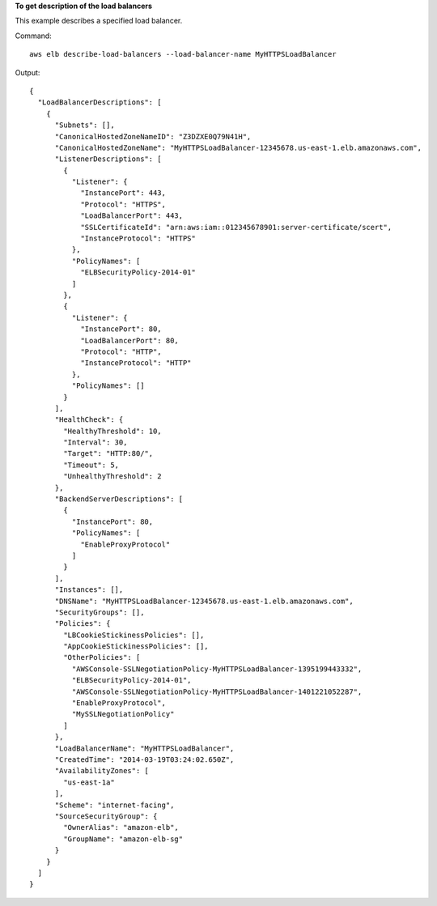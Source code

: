 **To get description of the load balancers**

This example describes a specified load balancer.

Command::

  aws elb describe-load-balancers --load-balancer-name MyHTTPSLoadBalancer

Output::

  {
    "LoadBalancerDescriptions": [
      {
        "Subnets": [],
        "CanonicalHostedZoneNameID": "Z3DZXE0Q79N41H",
        "CanonicalHostedZoneName": "MyHTTPSLoadBalancer-12345678.us-east-1.elb.amazonaws.com",
        "ListenerDescriptions": [
          {
            "Listener": {
              "InstancePort": 443,
              "Protocol": "HTTPS",
              "LoadBalancerPort": 443,
              "SSLCertificateId": "arn:aws:iam::012345678901:server-certificate/scert",
              "InstanceProtocol": "HTTPS"
            },
            "PolicyNames": [
              "ELBSecurityPolicy-2014-01"
            ]
          },
          {
            "Listener": {
              "InstancePort": 80,
              "LoadBalancerPort": 80,
              "Protocol": "HTTP",
              "InstanceProtocol": "HTTP"
            },
            "PolicyNames": []
          }
        ],
        "HealthCheck": {
          "HealthyThreshold": 10,
          "Interval": 30,
          "Target": "HTTP:80/",
          "Timeout": 5,
          "UnhealthyThreshold": 2
        },
        "BackendServerDescriptions": [
          {
            "InstancePort": 80,
            "PolicyNames": [
              "EnableProxyProtocol"
            ]
          }
        ],
        "Instances": [],
        "DNSName": "MyHTTPSLoadBalancer-12345678.us-east-1.elb.amazonaws.com",
        "SecurityGroups": [],
        "Policies": {
          "LBCookieStickinessPolicies": [],
          "AppCookieStickinessPolicies": [],
          "OtherPolicies": [
            "AWSConsole-SSLNegotiationPolicy-MyHTTPSLoadBalancer-1395199443332",
            "ELBSecurityPolicy-2014-01",
            "AWSConsole-SSLNegotiationPolicy-MyHTTPSLoadBalancer-1401221052287",
            "EnableProxyProtocol",
            "MySSLNegotiationPolicy"
          ]
        },
        "LoadBalancerName": "MyHTTPSLoadBalancer",
        "CreatedTime": "2014-03-19T03:24:02.650Z",
        "AvailabilityZones": [
          "us-east-1a"
        ],
        "Scheme": "internet-facing",
        "SourceSecurityGroup": {
          "OwnerAlias": "amazon-elb",
          "GroupName": "amazon-elb-sg"
        }
      }
    ]
  }

